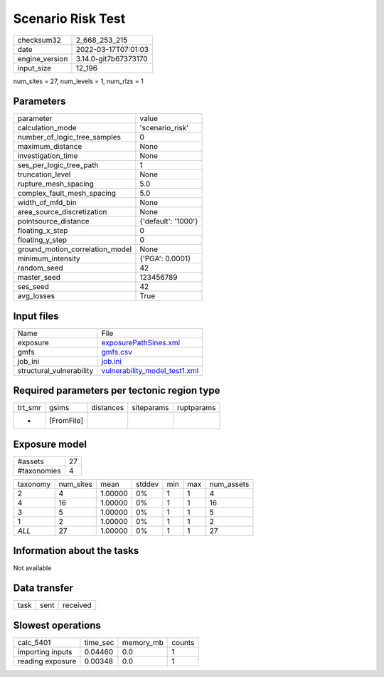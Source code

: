 Scenario Risk Test
==================

+----------------+----------------------+
| checksum32     | 2_668_253_215        |
+----------------+----------------------+
| date           | 2022-03-17T07:01:03  |
+----------------+----------------------+
| engine_version | 3.14.0-git7b67373170 |
+----------------+----------------------+
| input_size     | 12_196               |
+----------------+----------------------+

num_sites = 27, num_levels = 1, num_rlzs = 1

Parameters
----------
+---------------------------------+---------------------+
| parameter                       | value               |
+---------------------------------+---------------------+
| calculation_mode                | 'scenario_risk'     |
+---------------------------------+---------------------+
| number_of_logic_tree_samples    | 0                   |
+---------------------------------+---------------------+
| maximum_distance                | None                |
+---------------------------------+---------------------+
| investigation_time              | None                |
+---------------------------------+---------------------+
| ses_per_logic_tree_path         | 1                   |
+---------------------------------+---------------------+
| truncation_level                | None                |
+---------------------------------+---------------------+
| rupture_mesh_spacing            | 5.0                 |
+---------------------------------+---------------------+
| complex_fault_mesh_spacing      | 5.0                 |
+---------------------------------+---------------------+
| width_of_mfd_bin                | None                |
+---------------------------------+---------------------+
| area_source_discretization      | None                |
+---------------------------------+---------------------+
| pointsource_distance            | {'default': '1000'} |
+---------------------------------+---------------------+
| floating_x_step                 | 0                   |
+---------------------------------+---------------------+
| floating_y_step                 | 0                   |
+---------------------------------+---------------------+
| ground_motion_correlation_model | None                |
+---------------------------------+---------------------+
| minimum_intensity               | {'PGA': 0.0001}     |
+---------------------------------+---------------------+
| random_seed                     | 42                  |
+---------------------------------+---------------------+
| master_seed                     | 123456789           |
+---------------------------------+---------------------+
| ses_seed                        | 42                  |
+---------------------------------+---------------------+
| avg_losses                      | True                |
+---------------------------------+---------------------+

Input files
-----------
+--------------------------+------------------------------------------------------------------+
| Name                     | File                                                             |
+--------------------------+------------------------------------------------------------------+
| exposure                 | `exposurePathSines.xml <exposurePathSines.xml>`_                 |
+--------------------------+------------------------------------------------------------------+
| gmfs                     | `gmfs.csv <gmfs.csv>`_                                           |
+--------------------------+------------------------------------------------------------------+
| job_ini                  | `job.ini <job.ini>`_                                             |
+--------------------------+------------------------------------------------------------------+
| structural_vulnerability | `vulnerability_model_test1.xml <vulnerability_model_test1.xml>`_ |
+--------------------------+------------------------------------------------------------------+

Required parameters per tectonic region type
--------------------------------------------
+---------+------------+-----------+------------+------------+
| trt_smr | gsims      | distances | siteparams | ruptparams |
+---------+------------+-----------+------------+------------+
| *       | [FromFile] |           |            |            |
+---------+------------+-----------+------------+------------+

Exposure model
--------------
+-------------+----+
| #assets     | 27 |
+-------------+----+
| #taxonomies | 4  |
+-------------+----+

+----------+-----------+---------+--------+-----+-----+------------+
| taxonomy | num_sites | mean    | stddev | min | max | num_assets |
+----------+-----------+---------+--------+-----+-----+------------+
| 2        | 4         | 1.00000 | 0%     | 1   | 1   | 4          |
+----------+-----------+---------+--------+-----+-----+------------+
| 4        | 16        | 1.00000 | 0%     | 1   | 1   | 16         |
+----------+-----------+---------+--------+-----+-----+------------+
| 3        | 5         | 1.00000 | 0%     | 1   | 1   | 5          |
+----------+-----------+---------+--------+-----+-----+------------+
| 1        | 2         | 1.00000 | 0%     | 1   | 1   | 2          |
+----------+-----------+---------+--------+-----+-----+------------+
| *ALL*    | 27        | 1.00000 | 0%     | 1   | 1   | 27         |
+----------+-----------+---------+--------+-----+-----+------------+

Information about the tasks
---------------------------
Not available

Data transfer
-------------
+------+------+----------+
| task | sent | received |
+------+------+----------+

Slowest operations
------------------
+------------------+----------+-----------+--------+
| calc_5401        | time_sec | memory_mb | counts |
+------------------+----------+-----------+--------+
| importing inputs | 0.04460  | 0.0       | 1      |
+------------------+----------+-----------+--------+
| reading exposure | 0.00348  | 0.0       | 1      |
+------------------+----------+-----------+--------+